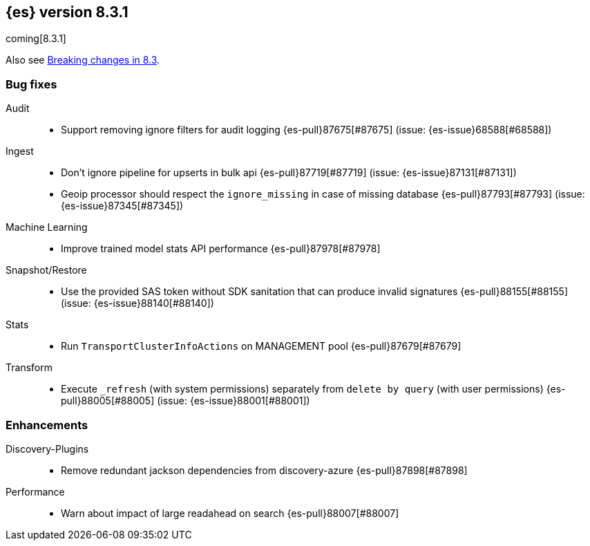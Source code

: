 [[release-notes-8.3.1]]
== {es} version 8.3.1

coming[8.3.1]

Also see <<breaking-changes-8.3,Breaking changes in 8.3>>.

[[bug-8.3.1]]
[float]
=== Bug fixes

Audit::
* Support removing ignore filters for audit logging {es-pull}87675[#87675] (issue: {es-issue}68588[#68588])

Ingest::
* Don't ignore pipeline for upserts in bulk api {es-pull}87719[#87719] (issue: {es-issue}87131[#87131])
* Geoip processor should respect the `ignore_missing` in case of missing database {es-pull}87793[#87793] (issue: {es-issue}87345[#87345])

Machine Learning::
* Improve trained model stats API performance {es-pull}87978[#87978]

Snapshot/Restore::
* Use the provided SAS token without SDK sanitation that can produce invalid signatures {es-pull}88155[#88155] (issue: {es-issue}88140[#88140])

Stats::
* Run `TransportClusterInfoActions` on MANAGEMENT pool {es-pull}87679[#87679]

Transform::
* Execute `_refresh` (with system permissions) separately from `delete by query` (with user permissions) {es-pull}88005[#88005] (issue: {es-issue}88001[#88001])

[[enhancement-8.3.1]]
[float]
=== Enhancements

Discovery-Plugins::
* Remove redundant jackson dependencies from discovery-azure {es-pull}87898[#87898]

Performance::
* Warn about impact of large readahead on search {es-pull}88007[#88007]



